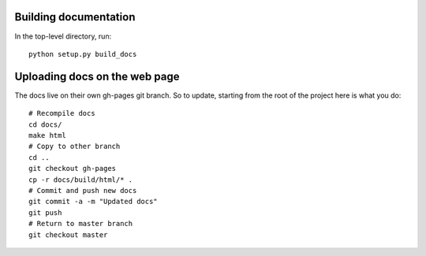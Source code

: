 
Building documentation
=========================

In the top-level directory, run::

    python setup.py build_docs

Uploading docs on the web page
=================================

The docs live on their own gh-pages git branch. So to update, starting
from the root of the project here is what you do::

   # Recompile docs
   cd docs/
   make html
   # Copy to other branch
   cd ..
   git checkout gh-pages
   cp -r docs/build/html/* .
   # Commit and push new docs
   git commit -a -m "Updated docs"
   git push
   # Return to master branch
   git checkout master


